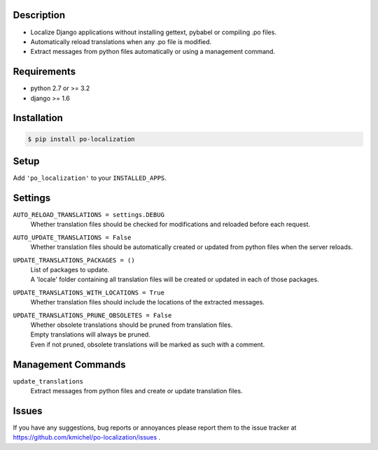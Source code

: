===========
Description
===========
* Localize Django applications without installing gettext, pybabel or compiling .po files.
* Automatically reload translations when any .po file is modified.
* Extract messages from python files automatically or using a management command.

============
Requirements
============
* python 2.7 or >= 3.2
* django >= 1.6

============
Installation
============
.. code-block:: bash

    $ pip install po-localization

=====
Setup
=====
Add ``'po_localization'`` to your ``INSTALLED_APPS``.

========
Settings
========
``AUTO_RELOAD_TRANSLATIONS = settings.DEBUG``
    | Whether translation files should be checked for modifications and reloaded before each request.
``AUTO_UPDATE_TRANSLATIONS = False``
    | Whether translation files should be automatically created or updated from python files when the server reloads.
``UPDATE_TRANSLATIONS_PACKAGES = ()``
    | List of packages to update.
    | A 'locale' folder containing all translation files will be created or updated in each of those packages.
``UPDATE_TRANSLATIONS_WITH_LOCATIONS = True``
    | Whether translation files should include the locations of the extracted messages.
``UPDATE_TRANSLATIONS_PRUNE_OBSOLETES = False``
    | Whether obsolete translations should be pruned from translation files.
    | Empty translations will always be pruned.
    | Even if not pruned, obsolete translations will be marked as such with a comment.

===================
Management Commands
===================
``update_translations``
    Extract messages from python files and create or update translation files.

======
Issues
======
If you have any suggestions, bug reports or annoyances please report them
to the issue tracker at https://github.com/kmichel/po-localization/issues .
